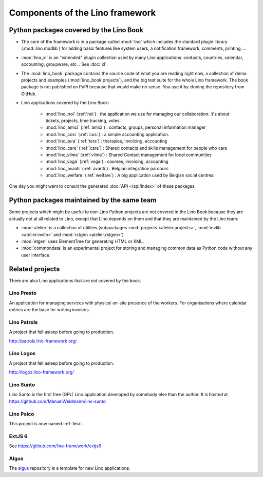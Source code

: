 .. _dev.overview:

================================
Components of the Lino framework
================================

.. graphviz::

   digraph foo {

    /**
    {
       node [shape=plaintext, fontsize=16];
       documentation ->
       "independent applications" ->
       applications -> framework -> utilities;
    }
   
    { rank = same;
        applications;
        lino_noi;
        lino_cosi;
        lino_tera;
        lino_care;
        lino_avanti;
    }
    
    { rank = same;
        utilities;
        atelier;
        commondata;
    }

    { rank = same;
        documentation;
        lino_book;
    }

    { rank = same;
        "independent applications";
        lino_voga;
        lino_welfare;
    }
    **/

    /**

    { rank = same;
        framework;
        lino;
        lino_xl;
    }

    **/

    lino -> atelier;
    lino_xl -> lino;
    lino_noi -> lino_xl; 
    lino_cosi -> lino_xl; 
    lino_tera -> lino_xl;
    lino_care -> lino_xl;
    lino_avanti -> lino_xl;
    lino_voga -> lino_xl;
    lino_welfare -> lino_xl;
    
    lino_book -> lino_noi; 
    lino_book -> lino_cosi; 
    lino_book -> lino_voga; 
    lino_book -> lino_welfare; 
    lino_book -> lino_tera; 
    lino_book -> lino_care; 
    lino_book -> lino_avanti; 

    /**
    
    commondata -> atelier;
    lino_book -> commondata;
    
    lino_voga -> lino_cosi;
    lino_welfare -> lino_cosi;
    **/
   }



Python packages covered by the Lino Book
========================================

- The core of the framework is in a package called :mod:`lino` which
  includes the standard plugin library (:mod:`lino.modlib`) for adding
  basic features like system users, a notification framework,
  comments, printing, ...
  
- :mod:`lino_xl` is an "extended" plugin collection used by many Lino
  applications: contacts, countries, calendar, accounting, groupware,
  etc. \ .  See :doc:`xl`.
       
- The :mod:`lino_book` package contains the source code of what you
  are reading right now, a collection of demo projects and examples
  (:mod:`lino_book.projects`), and the big test suite for the whole
  Lino framework.  The book package is not published on PyPI because
  that would make no sense.  You use it by cloning the repository from
  GitHub.
  
- Lino applications covered by the Lino Book:
  
    - :mod:`lino_noi` (:ref:`noi`) : the application we use for
      managing our collaboration.  It's about tickets, projects, time
      tracking, votes.
    - :mod:`lino_amici` (:ref:`amici`) : contacts, groups, personal
      information manager
    - :mod:`lino_cosi` (:ref:`cosi`) : a simple accounting application.
      
    - :mod:`lino_tera` (:ref:`tera`) : therapies, invoicing, accounting
    - :mod:`lino_care` (:ref:`care`) : Shared contacts and skills management for people who care
    - :mod:`lino_vilma` (:ref:`vilma`) : Shared Contact management for local communities
    - :mod:`lino_voga` (:ref:`voga`) : courses, invoicing, accounting
    - :mod:`lino_avanti` (:ref:`avanti`) : Belgian integration
      parcours
    - :mod:`lino_welfare` (:ref:`welfare`) :
      A big application used by Belgian social centres.

One day you might want to consult the generated :doc:`API
</api/index>` of these packages.



Python packages maintained by the same team
===========================================

Some projects which might be useful to non-Lino Python projects are
not covered in the Lino Book because they are actually not at all
related to Lino, except that Lino depends on them and that they are
maintained by the Lino team:

- :mod:`atelier` is a collection of utilities (subpackages
  :mod:`projects <atelier.projects>`, :mod:`invlib <atelier.invlib>` and
  :mod:`rstgen <atelier.rstgen>`)

- :mod:`etgen` uses ElementTree for generating HTML or XML.

- :mod:`commondata` is an experimental project for storing and
  managing common data as Python code without any user interface.

  
   
Related projects
================

There are also Lino applications that are *not* covered by the book.


.. _presto:

Lino Presto
------------

An application for managing services with physical on-site presence of
the workers.  For organisations where calendar entries are the base
for writing invoices.

.. _patrols:

Lino Patrols
------------

A project that fell asleep before going to production.

http://patrols.lino-framework.org/


.. _logos:

Lino Logos
----------

A project that fell asleep before going to production.

http://logos.lino-framework.org/


.. _sunto:

Lino Sunto
----------

Lino Sunto is the first free (GPL) Lino application developed by
somebody else than the author. It is hosted at    
https://github.com/ManuelWeidmann/lino-sunto




.. _psico:

Lino Psico
----------

This project is now named :ref:`tera`.

  

.. _extjs6:

ExtJS 6
-------

See https://github.com/lino-framework/extjs6
      
  

.. _algus:

Algus
-----
  
The `algus <https://github.com/lino-framework/algus>`__ repository is
a template for new Lino applications.


